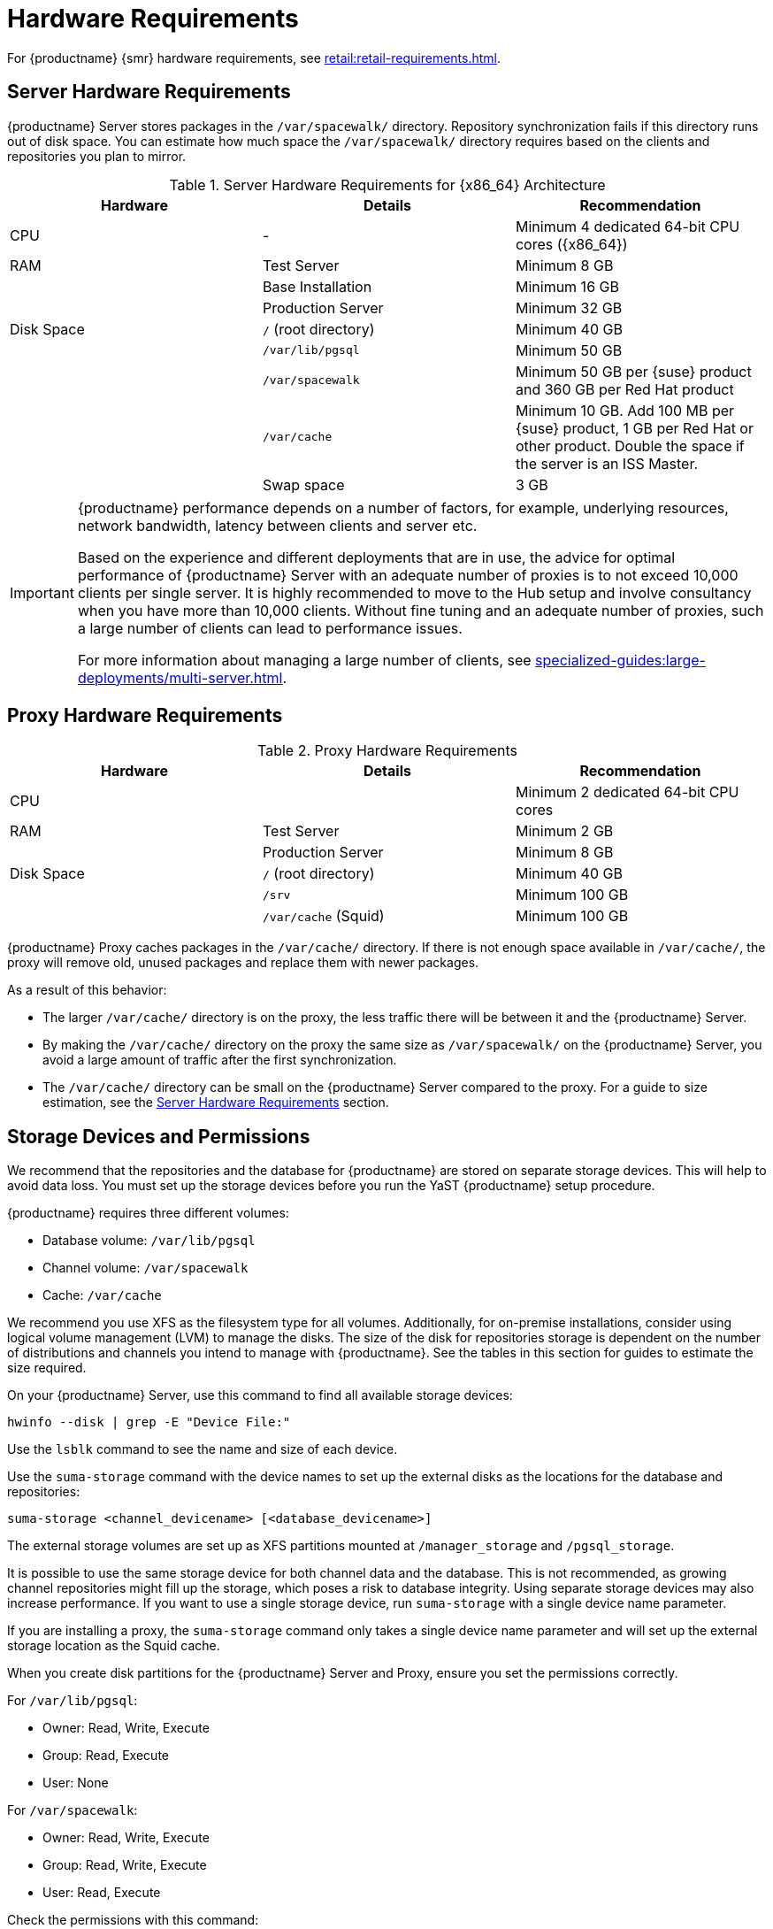 [[install-hardware-requirements]]
= Hardware Requirements

ifeval::[{suma-content} == true]
This table outlines hardware and software requirements for the {productname} Server and Proxy, on {x86_64} and {ppc64le} architecture.
endif::[]

ifeval::[{uyuni-content} == true]
This table outlines hardware and software requirements for the {productname} Server and Proxy on {x86_64} architecture.
endif::[]

ifeval::[{suma-content} == true]
For {ibmz} hardware requirements, see xref:installation-and-upgrade:install-ibmz.adoc[].
endif::[]

For {productname} {smr} hardware requirements, see xref:retail:retail-requirements.adoc[].



[[server-hardware-requirements]]
== Server Hardware Requirements

{productname} Server stores packages in the [path]``/var/spacewalk/`` directory.
Repository synchronization fails if this directory runs out of disk space.
You can estimate how much space the [path]``/var/spacewalk/`` directory requires based on the clients and repositories you plan to mirror.



[cols="1,1,1", options="header"]
.Server Hardware Requirements for {x86_64} Architecture
|===

| Hardware
| Details
| Recommendation

| CPU
| -
| Minimum 4 dedicated 64-bit CPU cores ({x86_64})

| RAM
| Test Server
| Minimum 8{nbsp}GB

|
| Base Installation
| Minimum 16{nbsp}GB

|
| Production Server
| Minimum 32{nbsp}GB

| Disk Space
| [path]``/`` (root directory)
| Minimum 40{nbsp}GB

|
| [path]``/var/lib/pgsql``
| Minimum 50{nbsp}GB

|
| [path]``/var/spacewalk``
| Minimum 50{nbsp}GB per {suse} product and 360{nbsp}GB per Red Hat product

|
| [path]``/var/cache``
| Minimum 10{nbsp}GB.
Add 100{nbsp}MB per {suse} product, 1{nbsp}GB per Red Hat or other product.
Double the space if the server is an ISS Master.

|
| Swap space
| 3{nbsp}GB

|===


ifeval::[{suma-content} == true]
[cols="1,1,1", options="header"]
.Server Hardware Requirements for IBM POWER8 or POWER9 Architecture
|===

| Hardware
| Details
| Recommendation

| CPU
|
| Minimum 4 dedicated cores

| RAM
| Test Server
| Minimum 8{nbsp}GB

|
| Base Installation
| Minimum 16{nbsp}GB

|
| Production Server
| Minimum 32{nbsp}GB

| Disk Space
| [path]``/`` (root directory)
| Minimum 100{nbsp}GB

|
| [path]``/var/lib/pgsql``
| Minimum 50{nbsp}GB

|
| [path]``/var/spacewalk``
| Minimum 50{nbsp}GB per SUSE product and 360{nbsp}GB per Red Hat product

|
| [path]``/var/cache``
| Minimum 10{nbsp}GB.
Add 100{nbsp}MB per {suse} product, 1{nbsp}GB per Red Hat or other product.
Double the space if the server is an ISS Master.

|
| Swap space
| 3{nbsp}GB

|===

endif::[]


[IMPORTANT]
====
{productname} performance depends on a number of factors, for example, underlying resources, network bandwidth, latency between clients and server etc.

Based on the experience and different deployments that are in use, the advice for optimal performance of {productname} Server with an adequate number of proxies is to not exceed 10,000 clients per single server.
It is highly recommended to move to the Hub setup and involve consultancy when you have more than 10,000 clients.
Without fine tuning and an adequate number of proxies, such a large number of clients can lead to performance issues.

For more information about managing a large number of clients, see xref:specialized-guides:large-deployments/multi-server.adoc[].
====


== Proxy Hardware Requirements

[cols="1,1,1", options="header"]
.Proxy Hardware Requirements
|===

| Hardware
| Details
| Recommendation

| CPU
|
| Minimum 2 dedicated 64-bit CPU cores

| RAM
| Test Server
| Minimum 2{nbsp}GB

|
| Production Server
| Minimum 8{nbsp}GB

| Disk Space
| [path]``/`` (root directory)
| Minimum 40{nbsp}GB

|
| [path]``/srv``
| Minimum 100{nbsp}GB

|
| [path]``/var/cache`` (Squid)
| Minimum 100{nbsp}GB

|===


{productname} Proxy caches packages in the [path]``/var/cache/`` directory.
If there is not enough space available in [path]``/var/cache/``, the proxy will remove old, unused packages and replace them with newer packages.

As a result of this behavior:

* The larger [path]``/var/cache/`` directory is on the proxy, the less traffic there will be between it and the {productname} Server.
* By making the [path]``/var/cache/`` directory on the proxy the same size as [path]``/var/spacewalk/`` on the {productname} Server, you avoid a large amount of traffic after the first synchronization.
* The [path]``/var/cache/`` directory can be small on the {productname} Server compared to the proxy.
    For a guide to size estimation, see the <<server-hardware-requirements>> section.



== Storage Devices and Permissions

We recommend that the repositories and the database for {productname} are stored on separate storage devices.
This will help to avoid data loss.
You must set up the storage devices before you run the YaST {productname} setup procedure.

{productname} requires three different volumes:

* Database volume: [path]``/var/lib/pgsql``
* Channel volume: [path]``/var/spacewalk``
* Cache: [path]``/var/cache``

We recommend you use XFS as the filesystem type for all volumes.
Additionally, for on-premise installations, consider using logical volume management (LVM) to manage the disks.
The size of the disk for repositories storage is dependent on the number of distributions and channels you intend to manage with {productname}.
See the tables in this section for guides to estimate the size required.

On your {productname} Server, use this command to find all available storage devices:

----
hwinfo --disk | grep -E "Device File:"
----

Use the [command]``lsblk`` command to see the name and size of each device.

Use the [command]``suma-storage`` command with the device names to set up the external disks as the locations for the database and repositories:

----
suma-storage <channel_devicename> [<database_devicename>]
----

The external storage volumes are set up as XFS partitions mounted at [path]``/manager_storage`` and [path]``/pgsql_storage``.

It is possible to use the same storage device for both channel data and the database.
This is not recommended, as growing channel repositories might fill up the storage, which poses a risk to database integrity.
Using separate storage devices may also increase performance.
If you want to use a single storage device, run [command]``suma-storage`` with a single device name parameter.

If you are installing a proxy, the [command]``suma-storage`` command only takes a single device name parameter and will set up the external storage location as the Squid cache.

When you create disk partitions for the {productname} Server and Proxy, ensure you set the permissions correctly.

For [path]``/var/lib/pgsql``:

* Owner: Read, Write, Execute
* Group: Read, Execute
* User: None

For [path]``/var/spacewalk``:

* Owner: Read, Write, Execute
* Group: Read, Write, Execute
* User: Read, Execute

Check the permissions with this command:

----
ls -l /var/lib/pgsql /var/spacewalk
----

The output should look like this:

----
drwxr-x--- 1 postgres postgres /var/lib/pgsql
drwxrwxr-x 1 wwwrun   www      /var/spacewalk
----

If required, change the permissions with these commands:

----
chmod 750 /var/lib/pgsql
chmod 775 /var/spacewalk
----

And owners with:

----
chown postgres:postgres /var/lib/pgsql
chown wwwrun:www /var/spacewalk
----
